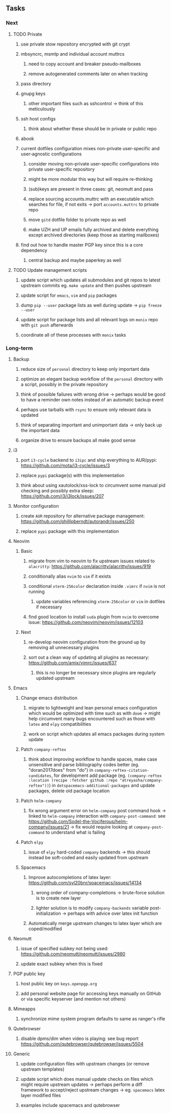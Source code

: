 #+STARTUP: overview
#+OPTIONS: ^:nil
#+OPTIONS: p:t

** Tasks
*** Next
**** TODO Private
***** use private stow repository encrypted with git crypt 
***** mbsyncrc, msmtp and individual account muttrcs
****** need to copy account and breaker pseudo-mailboxes
****** remove autogenerated comments later on when tracking
***** pass directory
***** gnupg keys
****** other important files such as sshcontrol -> think of this meticulously
***** ssh host configs
****** think about whether these should be in private or public repo
***** abook
***** current dotfiles configuration mixes non-private user-specific and user-agnostic configurations
****** consider moving non-private user-specific configurations into private user-specific repository
****** might be more modular this way but will require re-thinking
****** (sub)keys are present in three cases: git, neomutt and pass
****** replace sourcing accounts.muttrc with an executable which searches for file, if not exits -> port ~accounts.muttrc~ to private repo      
****** move ~gitd~ dotfile folder to private repo as well
****** make UZH and UP emails fully archived and delete everything except archived directories (keep those as starting mailboxes)
***** find out how to handle master PGP key since this is a core dependency
****** central backup and maybe paperkey as well

**** TODO Update management scripts
***** update script which updates all submodules and git repos to latest upstream commits eg. ~make update~ and then pushes upstream
***** update script for ~emacs~, ~vim~ and ~pip~ packages
***** dump ~pip --user~ package lists as well during update -> ~pip freeze --user~
***** update script for package lists and all relevant logs on ~monix~ repo with ~git push~ afterwards
***** coordinate all of these processes with ~monix~ tasks

*** Long-term
**** Backup
***** reduce size of ~personal~ directory to keep only important data 
***** optimize an elegant backup workflow of the ~personal~ directory with a script, possibly in the private repository
***** think of possible failures with wrong drive -> perhaps would be good to have a reminder own notes instead of an automatic backup event
***** perhaps use tarballs with ~rsync~ to ensure only relevant data is updated
***** think of separating important and unimportant data -> only back up the important data
***** organize drive to ensure backups all make good sense

**** i3
***** port ~i3-cycle~ backend to ~i3ipc~ and ship everything to AUR/pypi: https://github.com/mota/i3-cycle/issues/3
***** replace ~pypi~ package(s) with this implementation
***** think about using xautolock/xss-lock to circumvent some manual pid checking and possibly extra sleep: https://github.com/i3/i3lock/issues/207

**** Monitor configuration
***** create ~AUR~ repository for alternative package management: https://github.com/phillipberndt/autorandr/issues/250
***** replace ~pypi~ package with this implementation

**** Neovim
***** Basic
****** migrate from vim to neovim to fix upstream issues related to ~alacritty~: https://github.com/alacritty/alacritty/issues/919 
****** conditionally alias ~nvim~ to ~vim~ if it exists
****** conditional ~xterm-256color~ declaration inside ~.vimrc~ if ~nvim~ is not running
******* update variables referencing ~xterm-256color~ or ~vim~ in dotfiles if necessary
****** find good location to install ~suda~ plugin from ~nvim~ to overcome issue: https://github.com/neovim/neovim/issues/12103
***** Next
****** re-develop neovim configuration from the ground up by removing all unnecessary plugins 
****** sort out a clean way of updating all plugins as necessary: https://github.com/amix/vimrc/issues/637
******* this is no longer be necessary since plugins are regularly updated upstream

**** Emacs
***** Change emacs distribution
****** migrate to lightweight and lean personal emacs configuration which would be optimized with time such as with ~doom~ -> might help circumvent many bugs encountered such as those with ~latex~ and ~elpy~ compatibilities
****** work on script which updates all emacs packages during system update
***** Patch ~company-reftex~
****** think about improving workflow to handle spaces, make case unsensitive and parse bibliography codes better (eg. "doran2017does" from "do") in ~company-reftex-citation-candidates~, for development add package (eg. ~(company-reftex :location (recipe :fetcher github :repo "atreyasha/company-reftex"))~) in ~dotspacemacs-additional-packages~ and update packages, delete old package location 
***** Patch ~helm-company~
****** fix wrong argument error on ~helm-company~ post command hook -> linked to ~helm-company~ interaction with ~company-post-command~: see https://github.com/Sodel-the-Vociferous/helm-company/issues/21 -> fix would require looking at ~company-post-command~ to understand what is failing
***** Patch ~elpy~
****** issue of ~elpy~ hard-coded ~company~ backends -> this should instead be soft-coded and easily updated from upstream
***** Spacemacs
****** Improve autocompletions of latex layer: https://github.com/syl20bnr/spacemacs/issues/14134
******* wrong order of company-completions -> brute-force solution is to create new layer
******* lighter solution is to modify ~company-backends~ variable post-initialization -> perhaps with advice over latex init function
****** Automatically merge upstream changes to latex layer which are coped/modified

**** Neomutt 
***** issue of specified subkey not being used: https://github.com/neomutt/neomutt/issues/2980
***** update exact subkey when this is fixed
**** PGP public key
***** host public key on ~keys.openpgp.org~
***** add personal website page for accessing keys manually on GitHub or via specific keyserver (and mention not others)
**** Mimeapps
***** synchronize mime system program defaults to same as ranger's rifle
**** Qutebrowser
***** disable dpms/dim when video is playing: see bug report https://github.com/qutebrowser/qutebrowser/issues/5504
**** Generic
***** update configuration files with upstream changes (or remove upstream templates)
***** update script which does manual update checks on files which might require upstream updates -> perhaps perform a diff framework to accept/reject upstream changes -> eg. ~spacemacs~ latex layer modified files
***** examples include spacemacs and qutebrowser 
